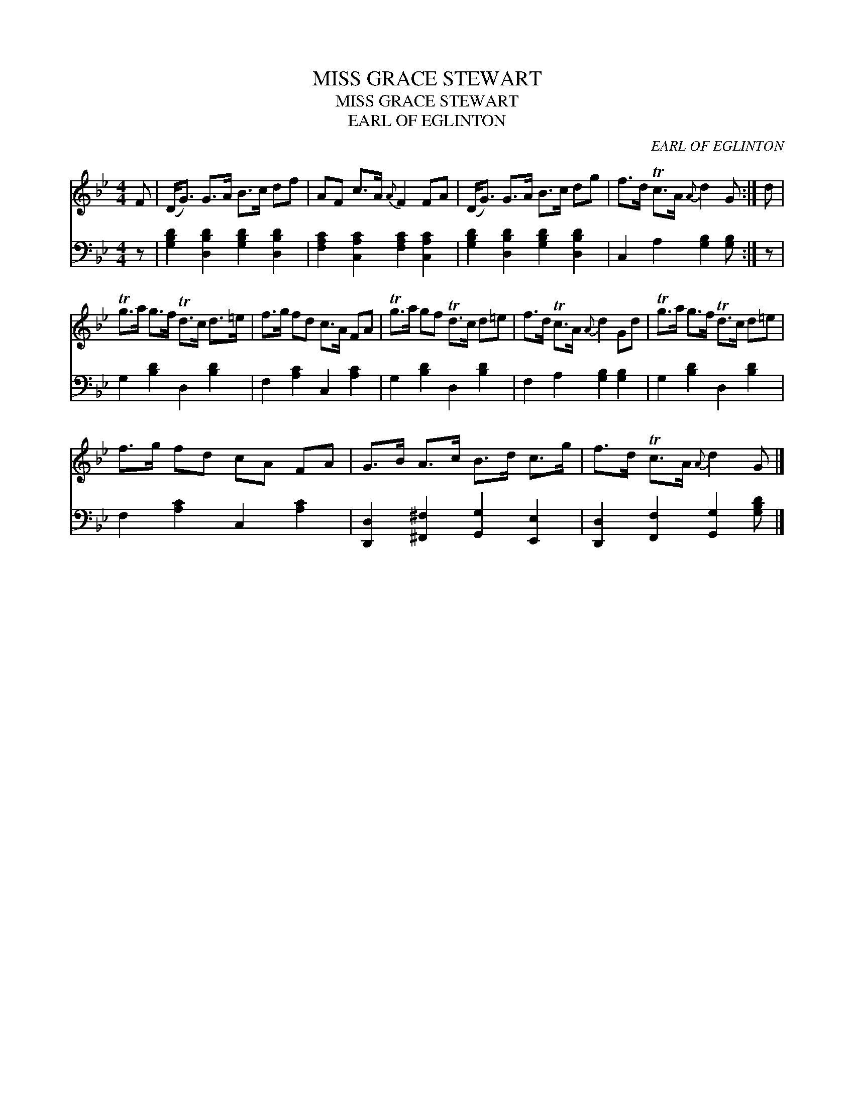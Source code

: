 X:1
T:MISS GRACE STEWART
T:MISS GRACE STEWART
T:EARL OF EGLINTON
C:EARL OF EGLINTON
%%score 1 2
L:1/8
M:4/4
K:Gmin
V:1 treble 
V:2 bass 
V:1
 F | (D<G) G>A B>c df | AF c>A{A} F2 FA | (D<G) G>A B>c dg | f>d Tc>A{A} d2 G :| d | %6
 Tg>a g>f Td>c d>=e | f>g fd c>A FA | Tg>a gf Td>c d=e | f>d Tc>A{A} d2 Gd | Tg>a g>f Td>c d=e | %11
 f>g fd cA FA | G>B A>c B>d c>g | f>d Tc>A{A} d2 G |] %14
V:2
 z | [G,B,D]2 [D,B,D]2 [G,B,D]2 [D,B,D]2 | [F,A,C]2 [C,A,C]2 [F,A,C]2 [C,A,C]2 | %3
 [G,B,D]2 [D,B,D]2 [G,B,D]2 [D,B,D]2 | C,2 A,2 [G,B,]2 [G,B,] :| z | G,2 [B,D]2 D,2 [B,D]2 | %7
 F,2 [A,C]2 C,2 [A,C]2 | G,2 [B,D]2 D,2 [B,D]2 | F,2 A,2 [G,B,]2 [G,B,]2 | G,2 [B,D]2 D,2 [B,D]2 | %11
 F,2 [A,C]2 C,2 [A,C]2 | [D,,D,]2 [^F,,^F,]2 [G,,G,]2 [E,,E,]2 | %13
 [D,,D,]2 [F,,F,]2 [G,,G,]2 [G,B,D] |] %14

